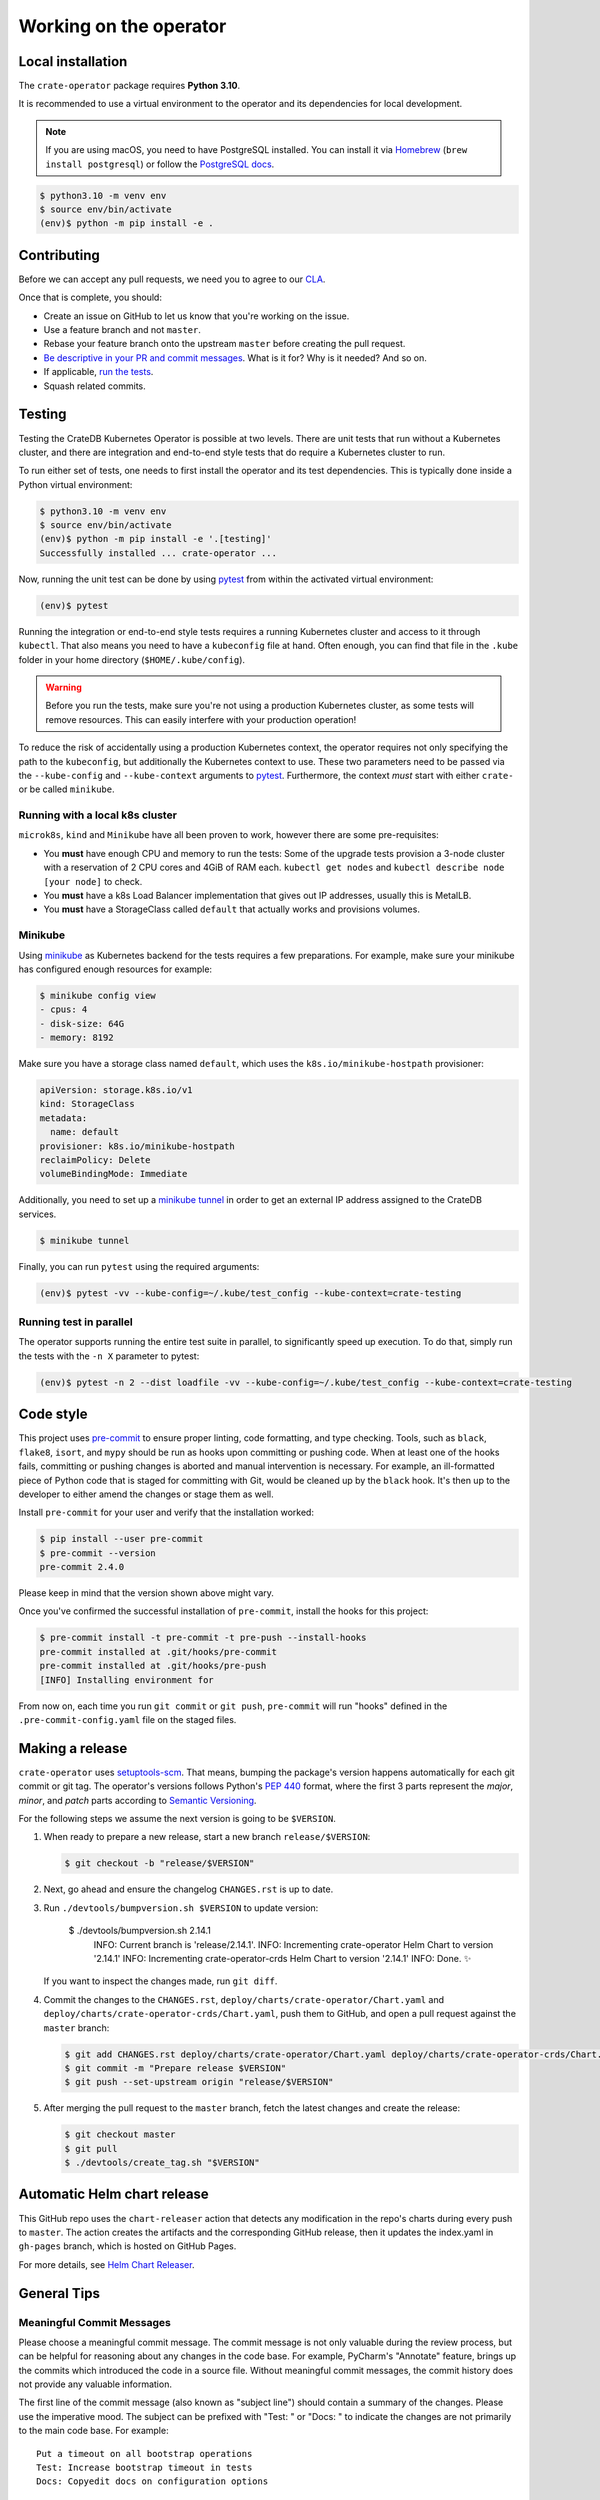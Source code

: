 Working on the operator
=======================

Local installation
------------------

The ``crate-operator`` package requires **Python 3.10**.

It is recommended to use a virtual environment to the operator and its
dependencies for local development.

.. note::

   If you are using macOS, you need to have PostgreSQL installed. You can
   install it via Homebrew_ (``brew install postgresql``) or follow the
   `PostgreSQL docs`_.

.. code-block:: console

   $ python3.10 -m venv env
   $ source env/bin/activate
   (env)$ python -m pip install -e .

Contributing
------------

Before we can accept any pull requests, we need you to agree to our CLA_.

Once that is complete, you should:

- Create an issue on GitHub to let us know that you're working on the issue.

- Use a feature branch and not ``master``.

- Rebase your feature branch onto the upstream ``master`` before creating the
  pull request.

- `Be descriptive in your PR and commit messages
  <#meaningful-commit-messages>`_. What is it for? Why is it needed? And so on.

- If applicable, `run the tests <#testing>`_.

- Squash related commits.


.. _testing:

Testing
-------

Testing the CrateDB Kubernetes Operator is possible at two levels. There are
unit tests that run without a Kubernetes cluster, and there are integration and
end-to-end style tests that do require a Kubernetes cluster to run.

To run either set of tests, one needs to first install the operator and its
test dependencies. This is typically done inside a Python virtual environment:

.. code-block:: console

   $ python3.10 -m venv env
   $ source env/bin/activate
   (env)$ python -m pip install -e '.[testing]'
   Successfully installed ... crate-operator ...

Now, running the unit test can be done by using pytest_ from within the
activated virtual environment:

.. code-block:: console

   (env)$ pytest

Running the integration or end-to-end style tests requires a running Kubernetes
cluster and access to it through ``kubectl``. That also means you need to have
a ``kubeconfig`` file at hand. Often enough, you can find that file in the
``.kube`` folder in your home directory (``$HOME/.kube/config``).

.. warning::

   Before you run the tests, make sure you're not using a production Kubernetes
   cluster, as some tests will remove resources. This can easily interfere with
   your production operation!

To reduce the risk of accidentally using a production Kubernetes context, the
operator requires not only specifying the path to the ``kubeconfig``, but
additionally the Kubernetes context to use. These two parameters need to be
passed via the ``--kube-config`` and ``--kube-context`` arguments to pytest_.
Furthermore, the context *must* start with either ``crate-`` or be called
``minikube``.

Running with a local k8s cluster
^^^^^^^^^^^^^^^^^^^^^^^^^^^^^^^^

``microk8s``, ``kind`` and ``Minikube`` have all been proven to work, however there are
some pre-requisites:

- You **must** have enough CPU and memory to run the tests: Some of the upgrade tests
  provision a 3-node cluster with a reservation of 2 CPU cores and 4GiB of RAM each.
  ``kubectl get nodes`` and ``kubectl describe node [your node]`` to check.

- You **must** have a k8s Load Balancer implementation that gives out IP addresses,
  usually this is MetalLB.

- You **must** have a StorageClass called ``default`` that actually works and provisions
  volumes.

Minikube
^^^^^^^^

Using minikube_ as Kubernetes backend for the tests requires a few
preparations. For example, make sure your minikube has configured enough
resources for example:

.. code-block:: console

   $ minikube config view
   - cpus: 4
   - disk-size: 64G
   - memory: 8192

Make sure you have a storage class named ``default``, which uses the
``k8s.io/minikube-hostpath`` provisioner:

.. code-block:: yaml

   apiVersion: storage.k8s.io/v1
   kind: StorageClass
   metadata:
     name: default
   provisioner: k8s.io/minikube-hostpath
   reclaimPolicy: Delete
   volumeBindingMode: Immediate

Additionally, you need to set up a `minikube tunnel`_ in order to get
an external IP address assigned to the CrateDB services.

.. code-block:: console

   $ minikube tunnel

Finally, you can run ``pytest`` using the required arguments:

.. code-block:: console

   (env)$ pytest -vv --kube-config=~/.kube/test_config --kube-context=crate-testing


.. _pytest: https://docs.pytest.org/en/latest/
.. _minikube: https://minikube.sigs.k8s.io
.. _minikube tunnel: https://minikube.sigs.k8s.io/docs/handbook/accessing/#using-minikube-tunnel


Running test in parallel
^^^^^^^^^^^^^^^^^^^^^^^^

The operator supports running the entire test suite in parallel, to significantly speed
up execution. To do that, simply run the tests with the ``-n X`` parameter to pytest:

.. code-block:: console

   (env)$ pytest -n 2 --dist loadfile -vv --kube-config=~/.kube/test_config --kube-context=crate-testing

Code style
----------

This project uses `pre-commit`_ to ensure proper linting, code formatting, and
type checking. Tools, such as ``black``, ``flake8``, ``isort``, and ``mypy``
should be run as hooks upon committing or pushing code. When at least one of
the hooks fails, committing or pushing changes is aborted and manual
intervention is necessary. For example, an ill-formatted piece of Python code
that is staged for committing with Git, would be cleaned up by the ``black``
hook. It's then up to the developer to either amend the changes or stage them
as well.

Install ``pre-commit`` for your user and verify that the installation worked:

.. code-block:: console

   $ pip install --user pre-commit
   $ pre-commit --version
   pre-commit 2.4.0

Please keep in mind that the version shown above might vary.

Once you've confirmed the successful installation of ``pre-commit``, install
the hooks for this project:

.. code-block:: console

   $ pre-commit install -t pre-commit -t pre-push --install-hooks
   pre-commit installed at .git/hooks/pre-commit
   pre-commit installed at .git/hooks/pre-push
   [INFO] Installing environment for

From now on, each time you run ``git commit`` or ``git push``, ``pre-commit``
will run "hooks" defined in the ``.pre-commit-config.yaml`` file on the staged
files.


.. _pre-commit: https://pre-commit.com/


Making a release
----------------

``crate-operator`` uses `setuptools-scm`_. That means, bumping the package's
version happens automatically for each git commit or git tag. The operator's
versions follows Python's :pep:`440` format, where the first 3 parts represent
the *major*, *minor*, and *patch* parts according to `Semantic
Versioning`_.

For the following steps we assume the next version is going to be ``$VERSION``.

#. When ready to prepare a new release, start a new branch ``release/$VERSION``:

   .. code-block:: console

      $ git checkout -b "release/$VERSION"

#. Next, go ahead and ensure the changelog ``CHANGES.rst`` is up to date.

#. Run ``./devtools/bumpversion.sh $VERSION`` to update version:

        $ ./devtools/bumpversion.sh 2.14.1
         INFO:  Current branch is 'release/2.14.1'.
         INFO:  Incrementing crate-operator Helm Chart to version '2.14.1'
         INFO:  Incrementing crate-operator-crds Helm Chart to version '2.14.1'
         INFO:  Done. ✨

   If you want to inspect the changes made, run ``git diff``.

#. Commit the changes to the ``CHANGES.rst``,
   ``deploy/charts/crate-operator/Chart.yaml`` and
   ``deploy/charts/crate-operator-crds/Chart.yaml``, push them to GitHub, and open a
   pull request against the ``master`` branch:

   .. code-block:: console

      $ git add CHANGES.rst deploy/charts/crate-operator/Chart.yaml deploy/charts/crate-operator-crds/Chart.yaml
      $ git commit -m "Prepare release $VERSION"
      $ git push --set-upstream origin "release/$VERSION"

#. After merging the pull request to the ``master`` branch, fetch the latest
   changes and create the release:

   .. code-block:: console

      $ git checkout master
      $ git pull
      $ ./devtools/create_tag.sh "$VERSION"


Automatic Helm chart release
----------------------------

This GitHub repo uses the ``chart-releaser`` action that detects any
modification in the repo's charts during every push to ``master``.
The action creates the artifacts and the corresponding GitHub release, then
it updates the index.yaml in ``gh-pages`` branch, which is hosted on GitHub Pages.

For more details, see `Helm Chart Releaser`_.


.. _Helm Chart Releaser: https://github.com/marketplace/actions/helm-chart-releaser


General Tips
------------

.. _commit-message-style:

Meaningful Commit Messages
^^^^^^^^^^^^^^^^^^^^^^^^^^

Please choose a meaningful commit message. The commit message is not only
valuable during the review process, but can be helpful for reasoning about any
changes in the code base. For example, PyCharm's "Annotate" feature, brings up
the commits which introduced the code in a source file. Without meaningful
commit messages, the commit history does not provide any valuable information.

The first line of the commit message (also known as "subject line") should
contain a summary of the changes. Please use the imperative mood. The subject
can be prefixed with "Test: " or "Docs: " to indicate the changes are not
primarily to the main code base. For example::

   Put a timeout on all bootstrap operations
   Test: Increase bootstrap timeout in tests
   Docs: Copyedit docs on configuration options

See also: https://chris.beams.io/posts/git-commit/

Updating Your Branch
^^^^^^^^^^^^^^^^^^^^

If new commits have been added to the upstream ``master`` branch since you
created your feature branch, please do not merge them in to your branch.
Instead, rebase your branch::

   $ git fetch upstream
   $ git rebase upstream/master

This will apply all commits on your feature branch on top of the upstream
``master`` branch. If there are conflicts, they can be resolved with ``git
merge``. After the conflict has been resolved, use ``git rebase --continue`` to
continue the rebase process.

Squashing Minor Commits
^^^^^^^^^^^^^^^^^^^^^^^

Minor commits that only fix typos or rename variables that are related to a
bigger change should be squashed into that commit.

This can be done with the following command::

   $ git rebase -i origin/master

This will open up a text editor where you can annotate your commits.

Generally, you'll want to leave the first commit listed as ``pick``, or change
it to ``reword`` (or ``r`` for short) if you want to change the commit message.
And then, if you want to squash every subsequent commit, you could mark them
all as ``fixup`` (or ``f`` for short).

Once you're done, you can check that it worked by running::

   $ git log

If you're happy with the result, do a **force** push (since you're rewriting
history) to your feature branch::

   $ git push -f


See also: http://www.ericbmerritt.com/2011/09/21/commit-hygiene-and-git.html

.. _Homebrew: https://brew.sh
.. _PostgreSQL docs: https://postgresapp.com/
.. _CLA: https://crate.io/community/contribute/agreements/
.. _setuptools-scm: https://pypi.org/project/setuptools-scm/
.. _Semantic Versioning: https://semver.org/
